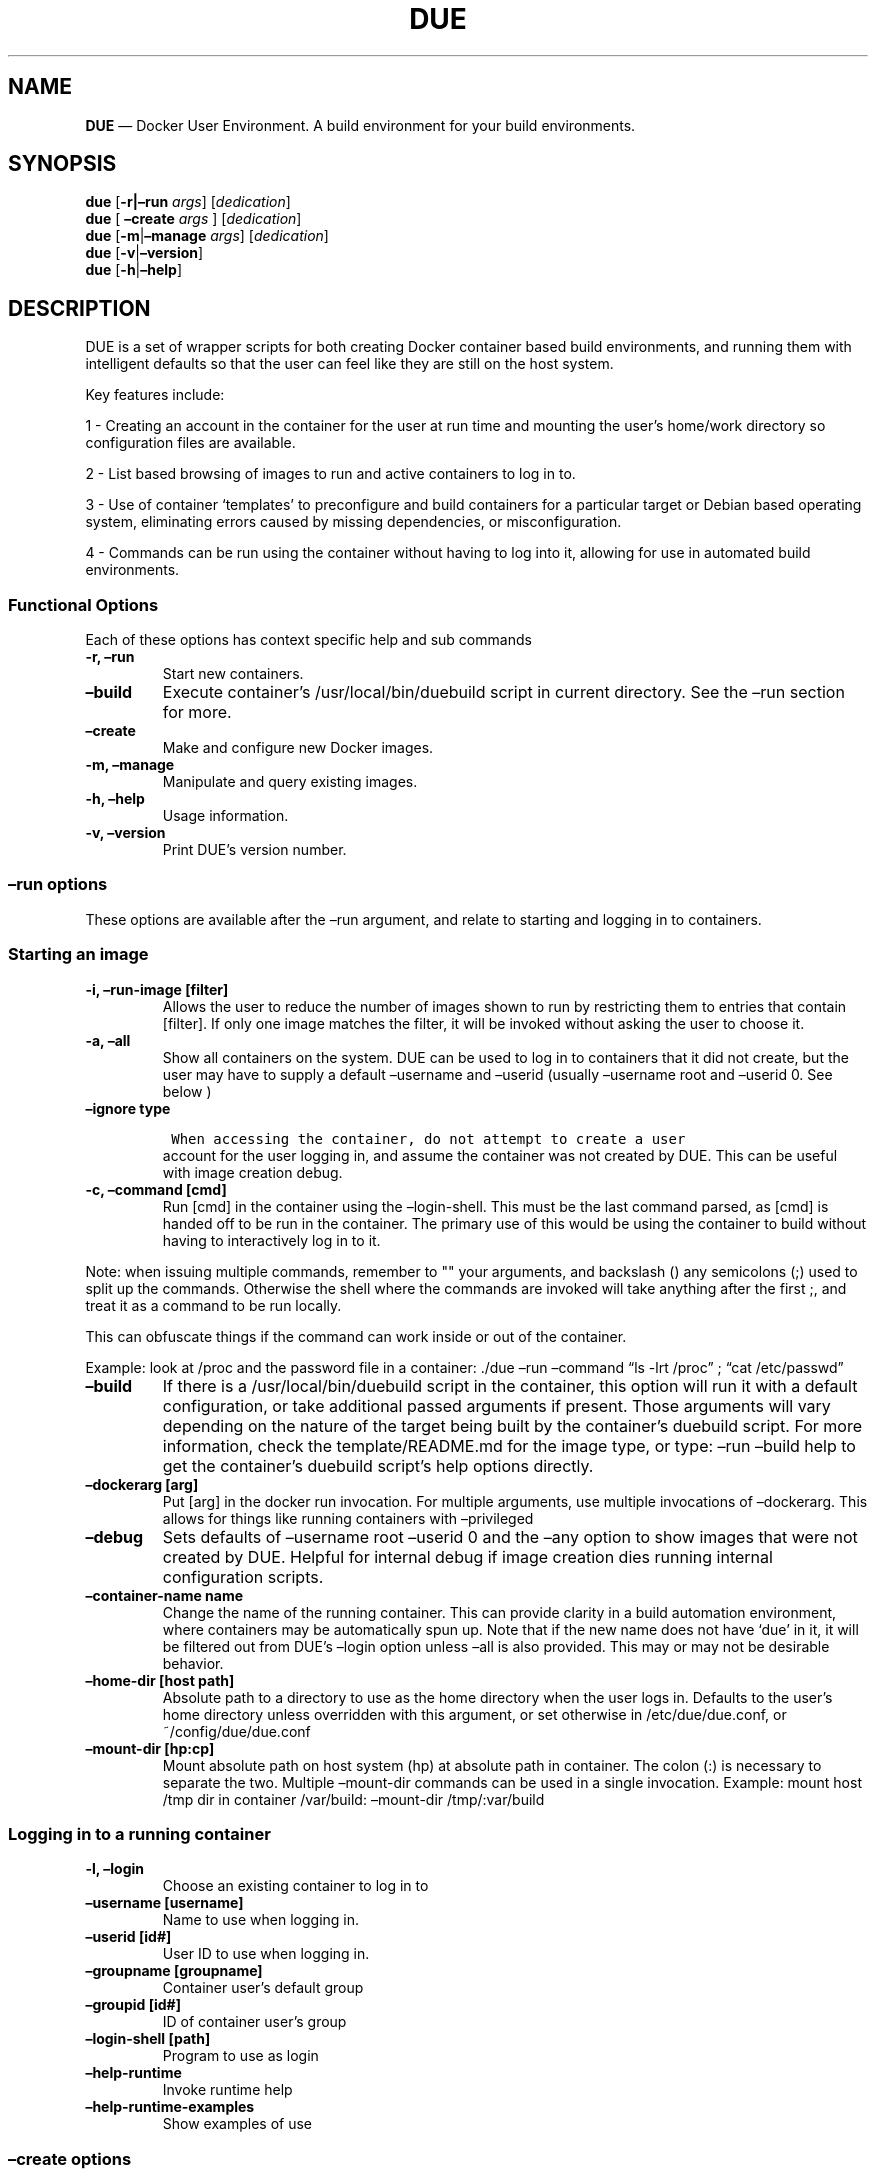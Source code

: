 .\" Automatically generated by Pandoc 2.2.1
.\"
.TH "DUE" "1" "" "Version 1.0" "Docker User Environment"
.hy
.SH NAME
.PP
\f[B]DUE\f[] \[em] Docker User Environment.
A build environment for your build environments.
.SH SYNOPSIS
.PP
\f[B]due\f[] [\f[B]\-r|\[en]run\f[] \f[I]args\f[]] [\f[I]dedication\f[]]
.PD 0
.P
.PD
\f[B]due\f[] [ \f[B]\[en]create\f[] \f[I]args\f[] ]
[\f[I]dedication\f[]]
.PD 0
.P
.PD
\f[B]due\f[] [\f[B]\-m\f[]|\f[B]\[en]manage\f[] \f[I]args\f[]]
[\f[I]dedication\f[]]
.PD 0
.P
.PD
\f[B]due\f[] [\f[B]\-v\f[]|\f[B]\[en]version\f[]]
.PD 0
.P
.PD
\f[B]due\f[] [\f[B]\-h\f[]|\f[B]\[en]help\f[]]
.SH DESCRIPTION
.PP
DUE is a set of wrapper scripts for both creating Docker container based
build environments, and running them with intelligent defaults so that
the user can feel like they are still on the host system.
.PP
Key features include:
.PP
1 \- Creating an account in the container for the user at run time and
mounting the user's home/work directory so configuration files are
available.
.PP
2 \- List based browsing of images to run and active containers to log
in to.
.PP
3 \- Use of container `templates' to preconfigure and build containers
for a particular target or Debian based operating system, eliminating
errors caused by missing dependencies, or misconfiguration.
.PP
4 \- Commands can be run using the container without having to log into
it, allowing for use in automated build environments.
.SS Functional Options
.PP
Each of these options has context specific help and sub commands
.TP
.B \-r, \[en]run
Start new containers.
.RS
.RE
.TP
.B \[en]build
Execute container's /usr/local/bin/duebuild script in current directory.
See the \[en]run section for more.
.RS
.RE
.TP
.B \[en]create
Make and configure new Docker images.
.RS
.RE
.TP
.B \-m, \[en]manage
Manipulate and query existing images.
.RS
.RE
.TP
.B \-h, \[en]help
Usage information.
.RS
.RE
.TP
.B \-v, \[en]version
Print DUE's version number.
.RS
.RE
.SS \[en]run options
.PP
These options are available after the \[en]run argument, and relate to
starting and logging in to containers.
.SS Starting an image
.TP
.B \-i, \[en]run\-image [filter]
Allows the user to reduce the number of images shown to run by
restricting them to entries that contain [filter].
If only one image matches the filter, it will be invoked without asking
the user to choose it.
.RS
.RE
.TP
.B \-a, \[en]all
Show all containers on the system.
DUE can be used to log in to containers that it did not create, but the
user may have to supply a default \[en]username and \[en]userid (usually
\[en]username root and \[en]userid 0.
See below )
.RS
.RE
.TP
.B \[en]ignore type
.IP
.nf
\f[C]
\ When\ accessing\ the\ container,\ do\ not\ attempt\ to\ create\ a\ user
\f[]
.fi
.RS
account for the user logging in, and assume the container was not
created by DUE.
This can be useful with image creation debug.
.RE
.TP
.B \-c, \[en]command [cmd]
Run [cmd] in the container using the \[en]login\-shell.
This must be the last command parsed, as [cmd] is handed off to be run
in the container.
The primary use of this would be using the container to build without
having to interactively log in to it.
.RS
.RE
.PP
Note: when issuing multiple commands, remember to "" your arguments, and
backslash () any semicolons (;) used to split up the commands.
Otherwise the shell where the commands are invoked will take anything
after the first ;, and treat it as a command to be run locally.
.PP
This can obfuscate things if the command can work inside or out of the
container.
.PP
Example: look at /proc and the password file in a container: ./due
\[en]run \[en]command \[lq]ls \-lrt /proc\[rq] ; \[lq]cat
/etc/passwd\[rq]
.TP
.B \[en]build
If there is a /usr/local/bin/duebuild script in the container, this
option will run it with a default configuration, or take additional
passed arguments if present.
Those arguments will vary depending on the nature of the target being
built by the container's duebuild script.
For more information, check the template/README.md for the image type,
or type: \[en]run \[en]build help to get the container's duebuild
script's help options directly.
.RS
.RE
.TP
.B \[en]dockerarg [arg]
Put [arg] in the docker run invocation.
For multiple arguments, use multiple invocations of \[en]dockerarg.
This allows for things like running containers with \[en]privileged
.RS
.RE
.TP
.B \[en]debug
Sets defaults of \[en]username root \[en]userid 0 and the \[en]any
option to show images that were not created by DUE.
Helpful for internal debug if image creation dies running internal
configuration scripts.
.RS
.RE
.TP
.B \[en]container\-name name
Change the name of the running container.
This can provide clarity in a build automation environment, where
containers may be automatically spun up.
Note that if the new name does not have `due' in it, it will be filtered
out from DUE's \[en]login option unless \[en]all is also provided.
This may or may not be desirable behavior.
.RS
.RE
.TP
.B \[en]home\-dir [host path]
Absolute path to a directory to use as the home directory when the user
logs in.
Defaults to the user's home directory unless overridden with this
argument, or set otherwise in /etc/due/due.conf, or
~/config/due/due.conf
.RS
.RE
.TP
.B \[en]mount\-dir [hp:cp]
Mount absolute path on host system (hp) at absolute path in container.
The colon (:) is necessary to separate the two.
Multiple \[en]mount\-dir commands can be used in a single invocation.
Example: mount host /tmp dir in container /var/build: \[en]mount\-dir
/tmp/:var/build
.RS
.RE
.SS Logging in to a running container
.TP
.B \-l, \[en]login
Choose an existing container to log in to
.RS
.RE
.TP
.B \[en]username [username]
Name to use when logging in.
.RS
.RE
.TP
.B \[en]userid [id#]
User ID to use when logging in.
.RS
.RE
.TP
.B \[en]groupname [groupname]
Container user's default group
.RS
.RE
.TP
.B \[en]groupid [id#]
ID of container user's group
.RS
.RE
.TP
.B \[en]login\-shell [path]
Program to use as login
.RS
.RE
.TP
.B \[en]help\-runtime
Invoke runtime help
.RS
.RE
.TP
.B \[en]help\-runtime\-examples
Show examples of use
.RS
.RE
.SS \[en]create options
.PP
These options are accessed after the \[en]create argument, and,
predictably enough, relate to creating new images.
.SS Creation Overview
.PP
Containers created by DUE will always have files from
\&./templates/common\-templates in every image.
The primary example of this is the \f[B]container\-create\-user.sh\f[]
script that sets up an account for the user in the container, and allows
commands to be run in the container as if it was the user invoking them.
.PP
The order of creation is as follows, using the debian\-package template
as an example, where the resulting image will be named
`debian\-package\-10'
.PP
1 \- The contents of common\-templates are copied to a
debian\-package\-10\-template\-merge directory under
\&./due\-build\-merge/ 2 \- The contents of the debian\-package template
directory copied in to the debian\-package\-10\-template\-merge
directory and will overwrite any files with identical names.
3 \- Any REPLACE_* fields in the *template files are replaced with
values supplied from the command line (such as the starting container
image) and all files are copied to
\&./due\-build\-merge/debian\-package\-10 4 \- The
\&./due\-build\-merge/debian\-package\-10/Dockerfile.create file is used
to create the image from this build directory.
.SS Creation tips
.PP
Quick image changes can be made by editing the build directory (
\&./due\-build\-merge/debian\-package\-10 ) and re running ./due
\[en]create \[en]build\-dir ./due\-build\-merge/debian\-package\-10
.PP
The final image will hold a /due\-configuration directory, which holds
everything that went into the image.
This is very useful for install script debug inside the container.
.SS Creation example
.PP
1 \- Configure an image build directory under due\-build\-merge named
from \[en]name Mandatory:
.TP
.B \[en]from [name:tag]
Pull name:tag from registry to use as starting point for the image.
.RS
.RE
.TP
.B \[en]use\-template [role]
Use files from templates/[role] to generate the config directory.
.RS
.RE
.TP
.B \[en]description \[lq]desc\[rq]
Quoted string to describe the container on login.
.RS
.RE
.TP
.B \[en]name name
Name for resulting image and config directory.
Ex: debian\-stretch\-build, ubuntu\-18.04\-build, etc
.RS
.RE
.PP
Optional:
.TP
.B \[en]prompt [prompt]
Set in container prompt to [prompt] to provide user context
.RS
.RE
.TP
.B \[en]no\-image
With \[en]create, allow directories to be created, but do not try to
build the image.
Effectively stops use of \[en]dir.
Useful for debugging directory configuration issues.
.RS
.RE
.PP
2 \- Build a Docker image from the image build directory.
.TP
.B \[en]dir [dirname]
Build using an existing configuration directory.
.RS
.RE
.TP
.B \[en]clean
Delete the due\-build\-merge staging directories.
.RS
.RE
.SS \[en]manage options
.PP
These options are accessed after the \[en]manage argument, and can make
working with containers/images easier.
.TP
.B \-l, \[en]list\-images
List images created by DUE.
.RS
.RE
.TP
.B \[en]stop 
Use the menu interface to stop a running container.
Works with \[en]all to show containers not started by the user.
If is supplied, it will match all the user's containers to that pattern
and produce a script that can be edited and run to delete the listed
containers.
NOTE: \[en]all \[en]stop can be used to do some serious damage.
NOTE: since all DUE containers are started with \-rm, stopping a
container deletes it and all the data in it from memory.
.RS
.RE
.TP
.B \[en]snapshot name
Save a running container as a Docker image named name.
.RS
.RE
.TP
.B \[en]copy\-config
Create a personal DUE configuration file in ~/.config/due/due.config
.RS
.RE
.TP
.B \[en]make\-dev\-dir [dir]
Populate a local directory for DUE container development.
.RS
.RE
.TP
.B \[en]list\-templates
List available templates.
.RS
.RE
.TP
.B \[en]delete\-matched [term]
Delete containers that contain this term.
USE WITH CAUTION!
.RS
.RE
.TP
.B \[en]docker\-clean
Run `docker system prune ; docker image prune' to reclaim disk space.
.RS
.RE
.TP
.B \[en]help\-examples
Examples of using management options.
.RS
.RE
.SH FILES
.TP
.B \f[I]/etc/due/due.conf\f[]
Global configuration file
.RS
.RE
.TP
.B \f[I]~/.conf/due/due.conf\f[]
Per\-user default configuration file.
Overrides the global one.
\f[C]due\ \-\-manage\ \-\-copy\-config\f[] will set that up for the
user.
.RS
.RE
.SH ENVIRONMENT
.PP
The configuration file sets up the following variables:
.PP
\f[C]DUE_ENV_DEFAULT_HOMEDIR\f[] \- evaled to define the user's home
directory.
This can be useful if there is a naming convention for work directories
on shared systems.
.PP
\f[C]DUE_USER_CONTAINER_LIMIT\f[] \- limit the number of containers a
user is allowed to run.
Handy on a shared system to remind people of what they have running.
This can easily be circumvented, though.
.SH BUGS
.PP
See GitHub Issues: [https://github.com/[ehdoyle]/[DUE]/issues]
.SH AUTHOR
.PP
Alex Doyle <alexddoyle@gmail.com>
.SH COPYRIGHT
.PP
SPDX\-License\-Identifier: MIT
.PP
Copyright (c) 2019 Cumulus Networks, Inc.
.PP
Permission is hereby granted, free of charge, to any person obtaining a
copy of this software and associated documentation files (the
\[lq]Software\[rq]), to deal in the Software without restriction,
including without limitation the rights to use, copy, modify, merge,
publish, distribute, sublicense, and/or sell copies of the Software, and
to permit persons to whom the Software is furnished to do so, subject to
the following conditions:
.PP
The above copyright notice and this permission notice shall be included
in all copies or substantial portions of the Software.
.PP
THE SOFTWARE IS PROVIDED \[lq]AS IS\[rq], WITHOUT WARRANTY OF ANY KIND,
EXPRESS OR IMPLIED, INCLUDING BUT NOT LIMITED TO THE WARRANTIES OF
MERCHANTABILITY, FITNESS FOR A PARTICULAR PURPOSE AND NONINFRINGEMENT.
IN NO EVENT SHALL THE AUTHORS OR COPYRIGHT HOLDERS BE LIABLE FOR ANY
CLAIM, DAMAGES OR OTHER LIABILITY, WHETHER IN AN ACTION OF CONTRACT,
TORT OR OTHERWISE, ARISING FROM, OUT OF OR IN CONNECTION WITH THE
SOFTWARE OR THE USE OR OTHER DEALINGS IN THE SOFTWARE.
.SH SEE ALSO
.PP
\f[B]due.conf(4)\f[]
